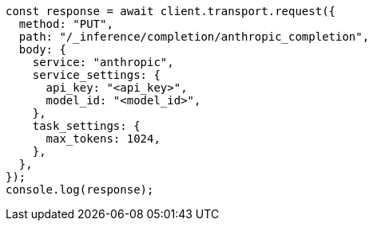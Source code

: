 // This file is autogenerated, DO NOT EDIT
// Use `node scripts/generate-docs-examples.js` to generate the docs examples

[source, js]
----
const response = await client.transport.request({
  method: "PUT",
  path: "/_inference/completion/anthropic_completion",
  body: {
    service: "anthropic",
    service_settings: {
      api_key: "<api_key>",
      model_id: "<model_id>",
    },
    task_settings: {
      max_tokens: 1024,
    },
  },
});
console.log(response);
----

